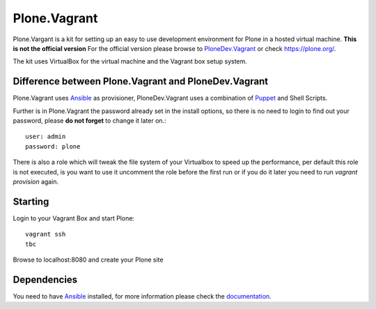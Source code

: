 Plone.Vagrant
=============

Plone.Vargant is a kit for setting up an easy to use development environment for Plone in a hosted virtual machine.
**This is not the official version** For the official version please browse to
PloneDev.Vagrant_ or check https://plone.org/.

The kit uses VirtualBox for the virtual machine and the Vagrant box setup
system.

Difference between Plone.Vagrant and PloneDev.Vagrant
-----------------------------------------------------

Plone.Vagrant uses Ansible_ as provisioner, PloneDev.Vagrant uses a combination
of Puppet_ and Shell Scripts.

Further is in Plone.Vagrant the password already set in the install options,
so there is no need to login to find out your password, please **do not forget** to
change it later on.::

    user: admin
    password: plone

There is also a role which will tweak the file system of your Virtualbox to speed
up the performance, per default this role is not executed, is you want to use
it uncomment the role before the first run or if you do it later you need to
run *vagrant provision* again.

Starting
--------

Login to your Vagrant Box and start Plone::

    vagrant ssh
    tbc

Browse to localhost:8080 and create your Plone site


Dependencies
------------

You need to have Ansible_ installed, for more information please check the
documentation_.


.. _PloneDev.Vagrant: https://github.com/plone/plonedev.vagrant
.. _Ansible: http://www.ansible.com/home
.. _Puppet: https://puppetlabs.com
.. _documentation: http://docs.ansible.com/intro.html
